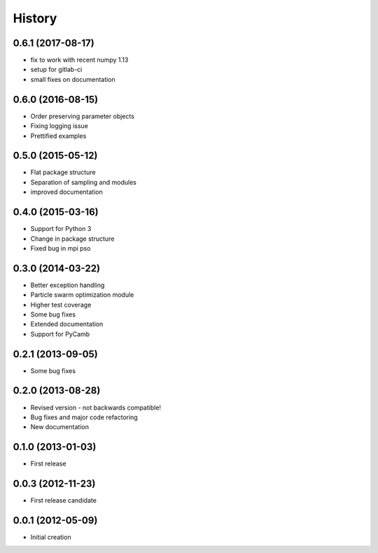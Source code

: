 .. :changelog:

History
-------

0.6.1 (2017-08-17)
++++++++++++++++++
- fix to work with recent numpy 1.13
- setup for gitlab-ci
- small fixes on documentation

0.6.0 (2016-08-15)
++++++++++++++++++
- Order preserving parameter objects
- Fixing logging issue
- Prettified examples

0.5.0 (2015-05-12)
++++++++++++++++++
- Flat package structure
- Separation of sampling and modules
- improved documentation

0.4.0 (2015-03-16)
++++++++++++++++++
- Support for Python 3
- Change in package structure
- Fixed bug in mpi pso

0.3.0 (2014-03-22)
++++++++++++++++++
- Better exception handling
- Particle swarm optimization module
- Higher test coverage
- Some bug fixes
- Extended documentation
- Support for PyCamb

0.2.1 (2013-09-05)
++++++++++++++++++
- Some bug fixes

0.2.0 (2013-08-28)
++++++++++++++++++
- Revised version - not backwards compatible!
- Bug fixes and major code refactoring
- New documentation

0.1.0 (2013-01-03)
++++++++++++++++++
- First release

0.0.3 (2012-11-23)
++++++++++++++++++
- First release candidate

0.0.1 (2012-05-09)
++++++++++++++++++
- Initial creation


